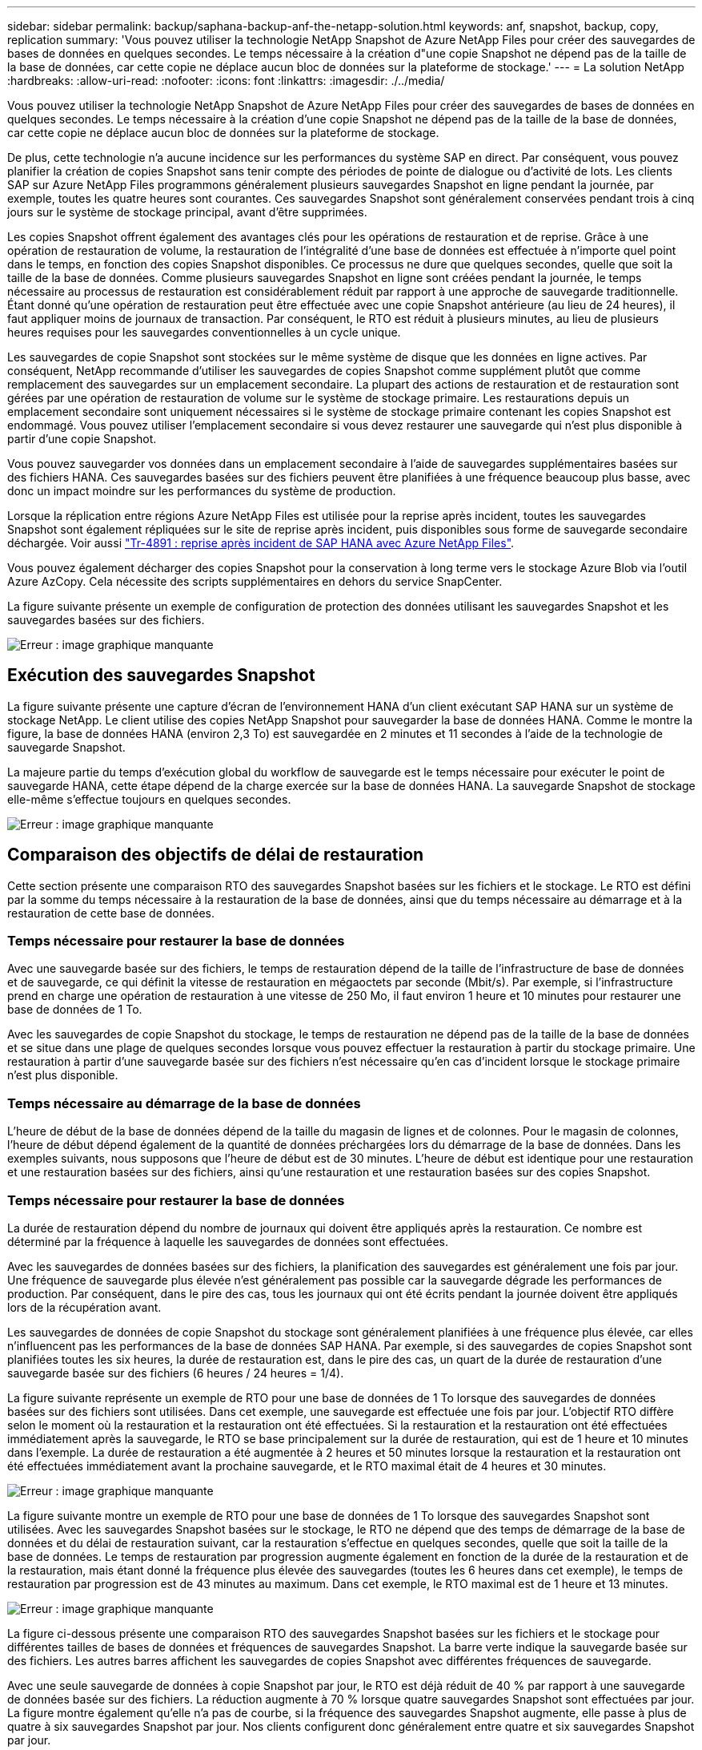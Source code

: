 ---
sidebar: sidebar 
permalink: backup/saphana-backup-anf-the-netapp-solution.html 
keywords: anf, snapshot, backup, copy, replication 
summary: 'Vous pouvez utiliser la technologie NetApp Snapshot de Azure NetApp Files pour créer des sauvegardes de bases de données en quelques secondes. Le temps nécessaire à la création d"une copie Snapshot ne dépend pas de la taille de la base de données, car cette copie ne déplace aucun bloc de données sur la plateforme de stockage.' 
---
= La solution NetApp
:hardbreaks:
:allow-uri-read: 
:nofooter: 
:icons: font
:linkattrs: 
:imagesdir: ./../media/


[role="lead"]
Vous pouvez utiliser la technologie NetApp Snapshot de Azure NetApp Files pour créer des sauvegardes de bases de données en quelques secondes. Le temps nécessaire à la création d'une copie Snapshot ne dépend pas de la taille de la base de données, car cette copie ne déplace aucun bloc de données sur la plateforme de stockage.

De plus, cette technologie n'a aucune incidence sur les performances du système SAP en direct. Par conséquent, vous pouvez planifier la création de copies Snapshot sans tenir compte des périodes de pointe de dialogue ou d'activité de lots. Les clients SAP sur Azure NetApp Files programmons généralement plusieurs sauvegardes Snapshot en ligne pendant la journée, par exemple, toutes les quatre heures sont courantes. Ces sauvegardes Snapshot sont généralement conservées pendant trois à cinq jours sur le système de stockage principal, avant d'être supprimées.

Les copies Snapshot offrent également des avantages clés pour les opérations de restauration et de reprise. Grâce à une opération de restauration de volume, la restauration de l'intégralité d'une base de données est effectuée à n'importe quel point dans le temps, en fonction des copies Snapshot disponibles. Ce processus ne dure que quelques secondes, quelle que soit la taille de la base de données. Comme plusieurs sauvegardes Snapshot en ligne sont créées pendant la journée, le temps nécessaire au processus de restauration est considérablement réduit par rapport à une approche de sauvegarde traditionnelle. Étant donné qu'une opération de restauration peut être effectuée avec une copie Snapshot antérieure (au lieu de 24 heures), il faut appliquer moins de journaux de transaction. Par conséquent, le RTO est réduit à plusieurs minutes, au lieu de plusieurs heures requises pour les sauvegardes conventionnelles à un cycle unique.

Les sauvegardes de copie Snapshot sont stockées sur le même système de disque que les données en ligne actives. Par conséquent, NetApp recommande d'utiliser les sauvegardes de copies Snapshot comme supplément plutôt que comme remplacement des sauvegardes sur un emplacement secondaire. La plupart des actions de restauration et de restauration sont gérées par une opération de restauration de volume sur le système de stockage primaire. Les restaurations depuis un emplacement secondaire sont uniquement nécessaires si le système de stockage primaire contenant les copies Snapshot est endommagé. Vous pouvez utiliser l'emplacement secondaire si vous devez restaurer une sauvegarde qui n'est plus disponible à partir d'une copie Snapshot.

Vous pouvez sauvegarder vos données dans un emplacement secondaire à l'aide de sauvegardes supplémentaires basées sur des fichiers HANA. Ces sauvegardes basées sur des fichiers peuvent être planifiées à une fréquence beaucoup plus basse, avec donc un impact moindre sur les performances du système de production.

Lorsque la réplication entre régions Azure NetApp Files est utilisée pour la reprise après incident, toutes les sauvegardes Snapshot sont également répliquées sur le site de reprise après incident, puis disponibles sous forme de sauvegarde secondaire déchargée. Voir aussi link:https://docs.netapp.com/us-en/netapp-solutions-sap/backup/saphana-dr-anf_data_protection_overview_overview.html["Tr-4891 : reprise après incident de SAP HANA avec Azure NetApp Files"^].

Vous pouvez également décharger des copies Snapshot pour la conservation à long terme vers le stockage Azure Blob via l'outil Azure AzCopy. Cela nécessite des scripts supplémentaires en dehors du service SnapCenter.

La figure suivante présente un exemple de configuration de protection des données utilisant les sauvegardes Snapshot et les sauvegardes basées sur des fichiers.

image:saphana-backup-anf-image1.jpg["Erreur : image graphique manquante"]



== Exécution des sauvegardes Snapshot

La figure suivante présente une capture d'écran de l'environnement HANA d'un client exécutant SAP HANA sur un système de stockage NetApp. Le client utilise des copies NetApp Snapshot pour sauvegarder la base de données HANA. Comme le montre la figure, la base de données HANA (environ 2,3 To) est sauvegardée en 2 minutes et 11 secondes à l'aide de la technologie de sauvegarde Snapshot.

La majeure partie du temps d'exécution global du workflow de sauvegarde est le temps nécessaire pour exécuter le point de sauvegarde HANA, cette étape dépend de la charge exercée sur la base de données HANA. La sauvegarde Snapshot de stockage elle-même s'effectue toujours en quelques secondes.

image:saphana-backup-anf-image2.png["Erreur : image graphique manquante"]



== Comparaison des objectifs de délai de restauration

Cette section présente une comparaison RTO des sauvegardes Snapshot basées sur les fichiers et le stockage. Le RTO est défini par la somme du temps nécessaire à la restauration de la base de données, ainsi que du temps nécessaire au démarrage et à la restauration de cette base de données.



=== Temps nécessaire pour restaurer la base de données

Avec une sauvegarde basée sur des fichiers, le temps de restauration dépend de la taille de l'infrastructure de base de données et de sauvegarde, ce qui définit la vitesse de restauration en mégaoctets par seconde (Mbit/s). Par exemple, si l'infrastructure prend en charge une opération de restauration à une vitesse de 250 Mo, il faut environ 1 heure et 10 minutes pour restaurer une base de données de 1 To.

Avec les sauvegardes de copie Snapshot du stockage, le temps de restauration ne dépend pas de la taille de la base de données et se situe dans une plage de quelques secondes lorsque vous pouvez effectuer la restauration à partir du stockage primaire. Une restauration à partir d'une sauvegarde basée sur des fichiers n'est nécessaire qu'en cas d'incident lorsque le stockage primaire n'est plus disponible.



=== Temps nécessaire au démarrage de la base de données

L'heure de début de la base de données dépend de la taille du magasin de lignes et de colonnes. Pour le magasin de colonnes, l'heure de début dépend également de la quantité de données préchargées lors du démarrage de la base de données. Dans les exemples suivants, nous supposons que l'heure de début est de 30 minutes. L'heure de début est identique pour une restauration et une restauration basées sur des fichiers, ainsi qu'une restauration et une restauration basées sur des copies Snapshot.



=== Temps nécessaire pour restaurer la base de données

La durée de restauration dépend du nombre de journaux qui doivent être appliqués après la restauration. Ce nombre est déterminé par la fréquence à laquelle les sauvegardes de données sont effectuées.

Avec les sauvegardes de données basées sur des fichiers, la planification des sauvegardes est généralement une fois par jour. Une fréquence de sauvegarde plus élevée n'est généralement pas possible car la sauvegarde dégrade les performances de production. Par conséquent, dans le pire des cas, tous les journaux qui ont été écrits pendant la journée doivent être appliqués lors de la récupération avant.

Les sauvegardes de données de copie Snapshot du stockage sont généralement planifiées à une fréquence plus élevée, car elles n'influencent pas les performances de la base de données SAP HANA. Par exemple, si des sauvegardes de copies Snapshot sont planifiées toutes les six heures, la durée de restauration est, dans le pire des cas, un quart de la durée de restauration d'une sauvegarde basée sur des fichiers (6 heures / 24 heures = 1/4).

La figure suivante représente un exemple de RTO pour une base de données de 1 To lorsque des sauvegardes de données basées sur des fichiers sont utilisées. Dans cet exemple, une sauvegarde est effectuée une fois par jour. L'objectif RTO diffère selon le moment où la restauration et la restauration ont été effectuées. Si la restauration et la restauration ont été effectuées immédiatement après la sauvegarde, le RTO se base principalement sur la durée de restauration, qui est de 1 heure et 10 minutes dans l'exemple. La durée de restauration a été augmentée à 2 heures et 50 minutes lorsque la restauration et la restauration ont été effectuées immédiatement avant la prochaine sauvegarde, et le RTO maximal était de 4 heures et 30 minutes.

image:saphana-backup-anf-image3.jpg["Erreur : image graphique manquante"]

La figure suivante montre un exemple de RTO pour une base de données de 1 To lorsque des sauvegardes Snapshot sont utilisées. Avec les sauvegardes Snapshot basées sur le stockage, le RTO ne dépend que des temps de démarrage de la base de données et du délai de restauration suivant, car la restauration s'effectue en quelques secondes, quelle que soit la taille de la base de données. Le temps de restauration par progression augmente également en fonction de la durée de la restauration et de la restauration, mais étant donné la fréquence plus élevée des sauvegardes (toutes les 6 heures dans cet exemple), le temps de restauration par progression est de 43 minutes au maximum. Dans cet exemple, le RTO maximal est de 1 heure et 13 minutes.

image:saphana-backup-anf-image4.jpg["Erreur : image graphique manquante"]

La figure ci-dessous présente une comparaison RTO des sauvegardes Snapshot basées sur les fichiers et le stockage pour différentes tailles de bases de données et fréquences de sauvegardes Snapshot. La barre verte indique la sauvegarde basée sur des fichiers. Les autres barres affichent les sauvegardes de copies Snapshot avec différentes fréquences de sauvegarde.

Avec une seule sauvegarde de données à copie Snapshot par jour, le RTO est déjà réduit de 40 % par rapport à une sauvegarde de données basée sur des fichiers. La réduction augmente à 70 % lorsque quatre sauvegardes Snapshot sont effectuées par jour. La figure montre également qu'elle n'a pas de courbe, si la fréquence des sauvegardes Snapshot augmente, elle passe à plus de quatre à six sauvegardes Snapshot par jour. Nos clients configurent donc généralement entre quatre et six sauvegardes Snapshot par jour.

image:saphana-backup-anf-image5.jpg["Erreur : image graphique manquante"]

Ce graphique indique la taille de la RAM du serveur HANA. La taille de la base de données en mémoire est calculée comme étant égale à la moitié de la taille de la mémoire vive du serveur.

Le délai de restauration et de récupération est calculé sur la base des hypothèses suivantes : la base de données peut être restaurée à 250 Mbit/s ; le nombre de fichiers journaux par jour est de 50 % de la taille de la base de données (par exemple, une base de données de 1 To crée 500 Mo de fichiers journaux par jour) ; Par contre, une restauration peut être effectuée à 100 Mbit/s.
